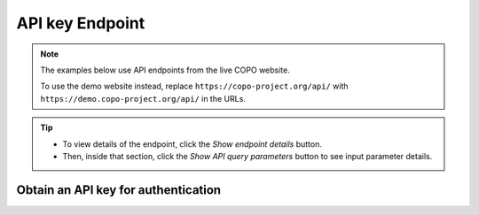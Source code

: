 .. _endpoints-api-key:

API key Endpoint
~~~~~~~~~~~~~~~~~~~~

.. note::

   The examples below use API endpoints from the live COPO website.

   To use the demo website instead, replace ``https://copo-project.org/api/`` with
   ``https://demo.copo-project.org/api/`` in the URLs.

.. tip::

   * To view details of the endpoint, click the |api-key-collapsible-item-arrow| *Show endpoint details* button.

   * Then, inside that section, click the |api-key-collapsible-item-arrow| *Show API query parameters* button to see
     input parameter details.

.. raw:: html

   <hr>

Obtain an API key for authentication
"""""""""""""""""""""""""""""""""""""

.. collapse:: Show endpoint details

   .. raw:: html

      <br>

   .. collapse:: Show API query parameters

      .. raw:: html

         <br>

      .. note::

         This endpoint allows users to obtain an API key for authentication purposes. The API key is required for
         accessing certain API methods that require user authentication.

      * **username** (required): The username of the individual for whom the API key is being requested.
      * **password** (required): The password of the individual for whom the API key is being requested.

   .. raw:: html

         <br>

   **Usage**

    Please include at least the ``username`` and ``password`` parameter values in the API URL to obtain an API key for
    authentication. Replace ``<username>`` and ``<password>`` with the desired values.

    *Via a Web Browser (simply paste the URL in the address bar)*

    .. code-block:: bash

       https://copo-project.org/api/apiKey

    .. centered:: **OR**

    *Via the Terminal using curl (for command-line users)*

    .. code::

       $ curl -X POST "https://copo-project.org/api/apiKey" -H  "accept: application/json" -H  "Content-Type: application/x-www-form-urlencoded" -d "username=<username>&password=<password>"


   **Example**

    To create an API key for the user with username ``janedoe`` and password ``password123``, use the following URL:

    *Via the Terminal using curl (for command-line users)*

    .. code::

       $ curl -X POST "https://copo-project.org/api/apiKey" -H  "accept: application/json" -H  "Content-Type: application/x-www-form-urlencoded" -d "username=janedoe&password=password123"

.. raw:: html

   <hr>

..
    Images declaration
..

.. |api-key-collapsible-item-arrow| image:: /assets/images/buttons/collapsible_item_arrow.png
   :height: 2ex
   :class: no-scaled-link
